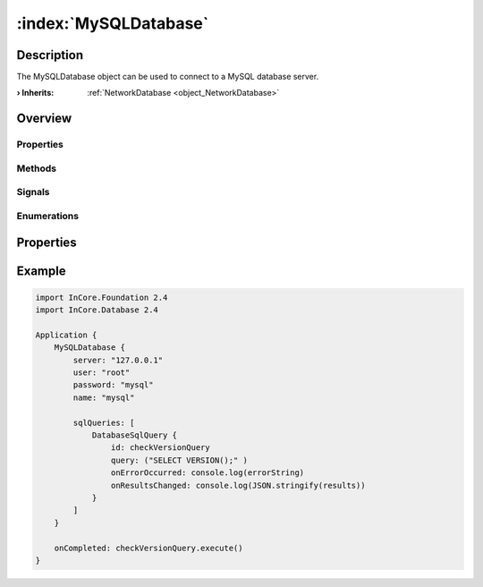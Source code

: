 
.. _object_MySQLDatabase:


:index:`MySQLDatabase`
----------------------

Description
***********

The MySQLDatabase object can be used to connect to a MySQL database server.

:**› Inherits**: :ref:`NetworkDatabase <object_NetworkDatabase>`

Overview
********

Properties
++++++++++

.. hlist::
  :columns: 3

  * :ref:`NetworkDatabase.password <property_NetworkDatabase_password>`
  * :ref:`NetworkDatabase.port <property_NetworkDatabase_port>`
  * :ref:`NetworkDatabase.server <property_NetworkDatabase_server>`
  * :ref:`NetworkDatabase.user <property_NetworkDatabase_user>`
  * :ref:`Database.autoOpen <property_Database_autoOpen>`
  * :ref:`Database.closeOnConnectionError <property_Database_closeOnConnectionError>`
  * :ref:`Database.debugSqlQueries <property_Database_debugSqlQueries>`
  * :ref:`Database.error <property_Database_error>`
  * :ref:`Database.errorDetails <property_Database_errorDetails>`
  * :ref:`Database.errorString <property_Database_errorString>`
  * :ref:`Database.name <property_Database_name>`
  * :ref:`Database.reopenInterval <property_Database_reopenInterval>`
  * :ref:`Database.sqlQueries <property_Database_sqlQueries>`
  * :ref:`Database.tables <property_Database_tables>`
  * :ref:`Object.objectId <property_Object_objectId>`
  * :ref:`Object.parent <property_Object_parent>`

Methods
+++++++

.. hlist::
  :columns: 1

  * :ref:`Database.close() <method_Database_close>`
  * :ref:`Database.dropAllTables() <method_Database_dropAllTables>`
  * :ref:`Database.open() <method_Database_open>`
  * :ref:`Object.deserializeProperties() <method_Object_deserializeProperties>`
  * :ref:`Object.fromJson() <method_Object_fromJson>`
  * :ref:`Object.toJson() <method_Object_toJson>`

Signals
+++++++

.. hlist::
  :columns: 1

  * :ref:`Database.errorOccurred() <signal_Database_errorOccurred>`
  * :ref:`Database.sqlQueriesDataChanged() <signal_Database_sqlQueriesDataChanged>`
  * :ref:`Database.tablesDataChanged() <signal_Database_tablesDataChanged>`
  * :ref:`Object.completed() <signal_Object_completed>`

Enumerations
++++++++++++

.. hlist::
  :columns: 1

  * :ref:`Database.Error <enum_Database_Error>`



Properties
**********


.. _example_MySQLDatabase:


Example
*******

.. code-block:: qml

    import InCore.Foundation 2.4
    import InCore.Database 2.4
    
    Application {
        MySQLDatabase {
            server: "127.0.0.1"
            user: "root"
            password: "mysql"
            name: "mysql"
    
            sqlQueries: [
                DatabaseSqlQuery {
                    id: checkVersionQuery
                    query: ("SELECT VERSION();" )
                    onErrorOccurred: console.log(errorString)
                    onResultsChanged: console.log(JSON.stringify(results))
                }
            ]
        }
    
        onCompleted: checkVersionQuery.execute()
    }
    